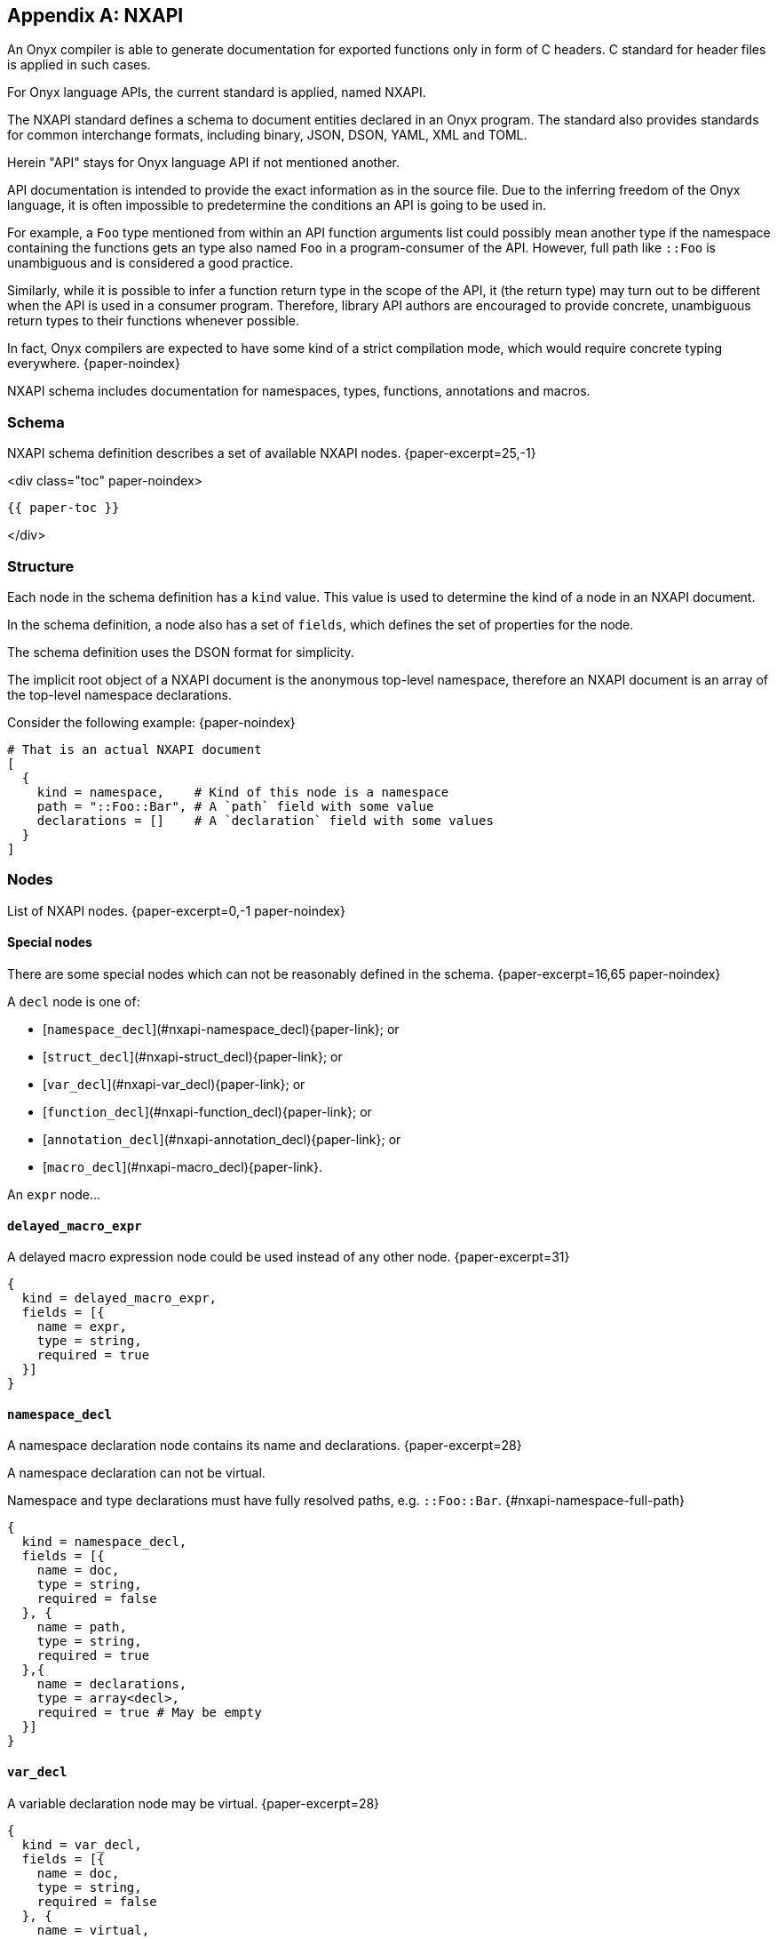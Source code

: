 [appendix]
== NXAPI

An Onyx compiler is able to generate documentation for exported functions only in form of C headers.
C standard for header files is applied in such cases.

For Onyx language APIs, the current standard is applied, named NXAPI.

The NXAPI standard defines a schema to document entities declared in an Onyx program.
The standard also provides standards for common interchange formats, including binary, JSON, DSON, YAML, XML and TOML.

Herein "API" stays for Onyx language API if not mentioned another.

API documentation is intended to provide the exact information as in the source file.
Due to the inferring freedom of the Onyx language, it is often impossible to predetermine the conditions an API is going to be used in.

For example, a `Foo` type mentioned from within an API function arguments list could possibly mean another type if the namespace containing the functions gets an type also named `Foo` in a program-consumer of the API.
However, full path like `::Foo` is unambiguous and is considered a good practice.

Similarly, while it is possible to infer a function return type in the scope of the API, it (the return type) may turn out to be different when the API is used in a consumer program.
Therefore, library API authors are encouraged to provide concrete, unambiguous return types to their functions whenever possible.

In fact, Onyx compilers are expected to have some kind of a strict compilation mode, which would require concrete typing everywhere. {paper-noindex}

NXAPI schema includes documentation for namespaces, types, functions, annotations and macros.

=== Schema

NXAPI schema definition describes a set of available NXAPI nodes. {paper-excerpt=25,-1}

<div class="toc" paper-noindex>

  {{ paper-toc }}

</div>

=== Structure

Each node in the schema definition has a `kind` value.
This value is used to determine the kind of a node in an NXAPI document.

In the schema definition, a node also has a set of `fields`, which defines the set of properties for the node.

The schema definition uses the DSON format for simplicity.

The implicit root object of a NXAPI document is the anonymous top-level namespace, therefore an NXAPI document is an array of the top-level namespace declarations.

Consider the following example: {paper-noindex}

```dson
# That is an actual NXAPI document
[
  {
    kind = namespace,    # Kind of this node is a namespace
    path = "::Foo::Bar", # A `path` field with some value
    declarations = []    # A `declaration` field with some values
  }
]
```

=== Nodes

List of NXAPI nodes. {paper-excerpt=0,-1 paper-noindex}

==== Special nodes

There are some special nodes which can not be reasonably defined in the schema. {paper-excerpt=16,65 paper-noindex}

A `decl` node is one of:

  * [`namespace_decl`](#nxapi-namespace_decl){paper-link}; or
  * [`struct_decl`](#nxapi-struct_decl){paper-link}; or
  * [`var_decl`](#nxapi-var_decl){paper-link}; or
  * [`function_decl`](#nxapi-function_decl){paper-link}; or
  * [`annotation_decl`](#nxapi-annotation_decl){paper-link}; or
  * [`macro_decl`](#nxapi-macro_decl){paper-link}.

An `expr` node...

==== `delayed_macro_expr`

A delayed macro expression node could be used instead of any other node. {paper-excerpt=31}

```dson
{
  kind = delayed_macro_expr,
  fields = [{
    name = expr,
    type = string,
    required = true
  }]
}
```

==== `namespace_decl`

A namespace declaration node contains its name and declarations. {paper-excerpt=28}

A namespace declaration can not be virtual.

Namespace and type declarations must have fully resolved paths, e.g. `::Foo::Bar`. {#nxapi-namespace-full-path}

```dson
{
  kind = namespace_decl,
  fields = [{
    name = doc,
    type = string,
    required = false
  }, {
    name = path,
    type = string,
    required = true
  },{
    name = declarations,
    type = array<decl>,
    required = true # May be empty
  }]
}
```

==== `var_decl`

A variable declaration node may be virtual. {paper-excerpt=28}

```dson
{
  kind = var_decl,
  fields = [{
    name = doc,
    type = string,
    required = false
  }, {
    name = virtual,
    type = bool,
    required = true
  }, {
    name = accessibility,
    type = enum<let, get, set, final>,
    required = true
  }, {
    name = storage,
    type = enum<static, instance>,
    required = undefined # Only applicable to struct variables
  }, {
    name = visibility,
    type = enum<public, protected, private>,
    required = false # Undefined if missing
  }, {
    name = name,
    type = string,
    required = true
  }, {
    name = restriction,
    type = type_ref,
    required = false
  }, {
    name = value,
    type = expr,
    required = false
  }, {
    name = annotations,
    type = array<annotation_call>,
    required = true # May be empty
  }]
}
```

==== `function_decl`

A function declaration node may be virtual. {paper-excerpt=27}

```dson
{
  kind = function_decl,
  fields = [{
    name = doc,
    type = string,
    required = false,
  }, {
    name = virtual,
    type = bool,
    required = true,
  }, {
    name = implementation,
    type = enum<decl, impl, def, redef>,
    required = true,
  }, {
    name = storage,
    type = enum<static, instance>,
    required = undefined # Only applicable to trait,
                          # struct and enum functions
  }, {
    name = mutability,
    type = enum<mut, const>,
    required = false # Undefined if missing
  }, {
    name = visibility,
    type = enum<public, protected, private>,
    required = false # Undefined if missing
  }, {
    name = name,
    type = string,
    required = true
  }, {
    name = arguments,
    type = array<arg_decl>,
    required = true # May be empty
  }, {
    name = return,
    type = type_ref,
    required = false # Undefined if missing
  }, {
    name = annotations,
    type = array<annotation_call>,
    required = true # May be empty
  }, {
    name = foralls,

    # A function declaration may include multiple foralls, e.g.
    # `def foo(arg : T) forall T : List<U> forall U : Numeric`
    type = array<array<forall_element>>,

    required = true # May be empty
  }, {
    # An optional `where` macro expression,
    # e.g. `def foo() where \{{ expr }}`
    #

    name = where,
    type = delayed_macro_expr,
    required = false
  }]
}
```

==== `forall_element`

A `forall` element declaration, e.g. `forall T : U`. {paper-noindex}

```dson
{
  kind = forall_element,
  fields = [{
    name = name,
    type = string,
    required = true
  }, {
    name = restriction,
    type = type_ref,
    required = false
  }]
}
```

==== `arg_decl`

An argument declaration node. {paper-excerpt=0,-1 paper-noindex}

The semantics is shared for both function and generic type argument declarations, hence a single node. {#arg-shared-semantics}

TODO: Move these to main spec, and just reference from here.

Generic type arguments are always type-restricted, unlike function arguments which may be either instance- or type-restricted:

```nx
struct Int<Bitsize: S :: %unum>
  # `another` is instance-restricted.
  def add(another : T) forall T :: Int;

  # `target` is type-restricted.
  def to(target: :: T) forall T :: Int;
end
```

```dson
{
  kind = arg_decl,
  fields = [{
    name = doc,
    type = string,
    required = false
  }, {
    name = annotations,
    type = array<annotation_call>,
    required = true # May be empty
  }, {
    name = name,
    type = string,
    required = undefined # Must be absent if it is a
                         # `type_restricted` function argument
  }, {
    name = alias,
    type = string,
    required = false
  }, {
    # Determine whether is it a type-restricted argument,
    # e.g. `foo :: T`. A type-restricted argument must not have its
    # `restriction` field left empty and if it is a function argument,
    # it also can not have `name` field set.
    name = type_restricted,
    type = bool,
    required = true,
  }, {
    name = restriction,
    type = type_ref,
    required = undefined # Required only if it is
                         # a type-restricted argument
  }, {
    name = default_value,
    type = expr,
    required = false
  }]
}
```

==== `arg_pass`

An argument node passed to a callee. {paper-excerpt=0,-1 paper-noindex}

Due to [the shared argument semantics](#arg-shared-semantics){paper-link} argument passing to a callee is defined as a single node.

```dson
{
  kind = arg_pass,
  fields = [{
    # An explicit name of an argument, e.g. `call(foo: bar)`
    name = explicit_name,
    type = string,
    required = undefined # Incompatible with `explicit_order`
  }, {
    # An explicit order of an argument, e.g. `call([0]: bar)`
    name = explicit_order,
    type = number,
    required = undefined # Incompatible with `explicit_name`
  }, {
    name = value,
    type = expr,
    required = true
  }]
}
```

==== `type_expr`

A valid type expression node. {paper-excerpt paper-noindex}

```dson
{
  kind = type_expr,
  fields = [{
    name = expr,
    type = array<variant<type_expr_op, type_ref>>,
    required = true
  }]
}
```

==== `type_expr_op`

A type expression operator node. {paper-excerpt paper-noindex}

```dson
{
  kind = type_expr_op,
  fields = [{
    name = op,

    # One of `(`, `)`, `&`, `|`, `^` or `!`
    type = enum<paren_open, paren_close, and, or, xor, not>,

    required = true
  }]
}
```

==== `type_ref`

A reference to a type node. {paper-excerpt paper-noindex}

A type reference node `path` field may be unresolved.

```dson
{
  kind = type_ref,
  fields = [{
    name = path,
    type = string,
    required = true
  }, {
    name = generic_arguments,
    type = array<arg_pass>,
    required = true # May be empty
  }]
}
```

==== `trait_decl`

==== `struct_decl`

A struct declaration node `name` field [must be a fully resolved path](#nxapi-namespace-full-path){paper-link}. {paper-excerpt="0,26,."}

```dson
{
  kind = struct_decl,
  fields = [{
    name = doc,
    type = string,
    required = false
  }, {
    name = virtual,
    type = bool,
    required = true
  }, {
    name = path,
    type = string,
    required = true
  }, {
    name = mutability,
    type = enum<mut, const>,
    required = false # Undefined if missing
  }, {
    name = visibility,
    type = enum<public, private>,
    required = false # Undefined if missing
  }, {
    name = annotations,
    type = array<annotation_call>,
    required = true # May be empty
  }, {
    name = declarations,
    type = array<decl>,
    required = true # May be empty
  }]
}
```

==== `enum_decl`

A enum declaration node. {paper-excerpt paper-noindex}

```dson
{
  kind = enum_decl,
  fields = [{
    name = statement,
    type = enum<virtual, reopen, declare>,
    required = true
  }, {
    name = is_flag,
    type = bool,
    required = true
  }, {
    name = doc,
    type = string,
    required = false
  }, {
    name = type,
    type = type_ref,
    required = undefined # Required if `is_flag`,
                         # otherwise `SInt32` if missing
  }, {
    name = values,
    type = array<enum_val_decl>,
    required = true # May be empty for virtual enums
  }, {
    name = declarations,
    type = array<decl>,
    required = true # May be empty
  }]
}
```

==== `enum_val_decl`

A enum value declaration node. {paper-excerpt paper-noindex}

```dson
{
  kind = enum_val_decl,
  fields = [{
    name = doc,
    type = string,
    required = false
  }, {
    name = name,
    type = string,
    required = true
  }, {
    name = value,
    type = expr,
    required = false
  }]
}
```

==== `annotation_decl`

An annotation declaration node. {paper-noindex}

```dson
{
  kind = annotation_decl,
  fields = [{
    name = is_virtual,
    type = bool,
    required = true
  }, {
    name = doc,
    type = string,
    required = false
  }, {
    name = path, # A fully resolved path
    type = string,
    required = true
  }, {
    name = arguments,
    type = array<arg_decl>,
    required = true # May be empty
  }]
}
```

==== `annotation_call`

An annotation call can not have any documentation.

```dson
{
  kind = annotation_call,
  fields = [{
    name = annotation,
    type = type_ref,
    required = true
  }, {
    name = arguments,
    type = array<arg_pass>,
    required = true # May be empty
  }]
}
```

==== `intrinsic_decl`

An intrinsic (i.e. `macro`) declaration node. {paper-excerpt paper-noindex}

```dson
{
  kind = intrinsic_decl,
  fields = [{
    name = doc,
    type = string,
    required = false
  }, {
    name = annotations,
    type = array<annotation_call>,
    required = true # May be empty
  }, {
    name = is_virtual,
    type = bool,
    required = true
  }, {
    name = visibility,
    type = enum<public, private>,
    required = true
  }, {
    name = name,
    type = string, # Without `@`
    required = true
  }, {
    name = arguments,
    type = array<argument_decl>,
    required = true # May be empty
  }]
}
```

==== `delayed_intrinsic_call`

A delayed intrinsic call node may replace any non-declaration node.

```dson
{
  kind = delayed_intrinsic_call,
  fields = [{
    name = content,
    type = string,
    required = true
  }]
}
```

=== Examples

```nx
require "io" from "std"

# This is the main function.
@[Entry]
def main
  @cout << "Hello, world!"
end
```

```dson
[{
  kind = function,
  implementation = def,
  name = main,
  documentation = "This is the main function."
  annotations = [{
    kind = annotation,
    type = Entry
  }]
}]
```
